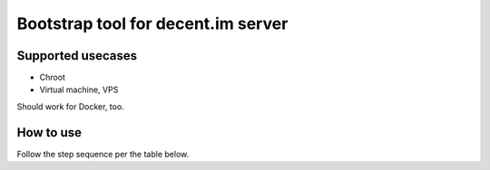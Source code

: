 ===================================
Bootstrap tool for decent.im server
===================================

Supported usecases
------------------

* Chroot
* Virtual machine, VPS

Should work for Docker, too.

How to use
----------

Follow the step sequence per the table below.


===========================  ========  =========  ============
 Step                         Chroot    VM, VPS    How?
===========================  ========  =========  ============
Boot into rescue system       Skip      Do         Manually
Partition and format disk     Skip      Do         Manually
Add swap                      Skip      Do         Manually
Deploy gebootstrap scripts    Do        Do         Put ``gebootstrap/`` dir where rootfs is to be
Deploy stage3                 Do        Do         Run ``gebootstrap/1000_deploy_stage3``, or use your stage4 or what you have
Deploy Gentoo repo            Do        Do         Manually. Drop in gentoo.git, or portage snapshot, into /var/db/repos/gentoo
Make your adjustments         Do        Do         For example, set up remote access, configure binhost. Optional.
Chroot into stage3            Do        Do         Run ``gebootstrap/2000_chroot``

. /etc/profile
env-update

Configure system for d.im     Do        Do         Run ``gebootstrap/3000_configure``
Install d.im software         Do        Do         Run ``gebootstrap/4000_install``
Install kernel                Skip      Do

perl-cleaner --all
emerge tmux gentoo-kernel-bin grub gentoolkit

Set up bootloader             Skip      Do
grub-install
grub-mkconfig
ln -sv net.lo /etc/init.d/net.eth0
rc-update add net.eth0 default
rc-update add sshd default
copy ~/.ssh/authorized_keys

Reboot into new system        Skip      Do

set hostname

emerge --depclean --ask
emerge -atv dhcpcd

deploy website manually

set up MTA

===========================  ========  =========  ============
